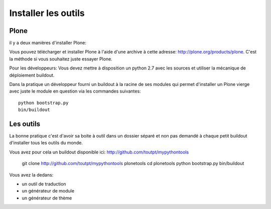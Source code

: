 Installer les outils
====================

Plone
-----

il y a deux manières d'installer Plone:

Vous pouvez télécharger et installer Plone à l'aide d'une archive
à cette adresse: http://plone.org/products/plone. C'est la méthode si vous
souhaitez juste essayer Plone.

Pour les développeurs: Vous devez mettre à disposition un python 2.7 
avec les sources et utiliser la mécanique de déploiement buildout.

Dans la pratique un développeur fourni un buildout à la racine de ses modules
qui permet d'installer un Plone vierge avec juste le module en question via
les commandes suivantes::

    python bootstrap.py
    bin/buildout

Les outils
----------

La bonne pratique c'est d'avoir sa boite à outil dans un dossier séparé et non
pas demandé à chaque petit buildout d'installer tous les outils du monde.

Vous avez pour cela un buildout disponible ici: http://github.com/toutpt/mypythontools

    git clone http://github.com/toutpt/mypythontools plonetools
    cd plonetools
    python bootstrap.py
    bin/buildout

Vous avez la dedans:

* un outil de traduction
* un générateur de module
* un générateur de thème
